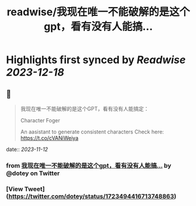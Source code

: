 :PROPERTIES:
:title: readwise/我现在唯一不能破解的是这个gpt，看有没有人能搞...
:END:

:PROPERTIES:
:author: [[dotey on Twitter]]
:full-title: "我现在唯一不能破解的是这个gpt，看有没有人能搞..."
:category: [[tweets]]
:url: https://twitter.com/dotey/status/1723494416713748863
:image-url: https://pbs.twimg.com/profile_images/561086911561736192/6_g58vEs.jpeg
:END:

* Highlights first synced by [[Readwise]] [[2023-12-18]]
** 📌
#+BEGIN_QUOTE
我现在唯一不能破解的是这个GPT，看有没有人能搞定：

Character Foger

An aasistant to generate consistent characters  Check here: https://t.co/cVANiWeiya 
#+END_QUOTE
    date:: [[2023-11-12]]
*** from _我现在唯一不能破解的是这个gpt，看有没有人能搞..._ by @dotey on Twitter
*** [View Tweet](https://twitter.com/dotey/status/1723494416713748863)